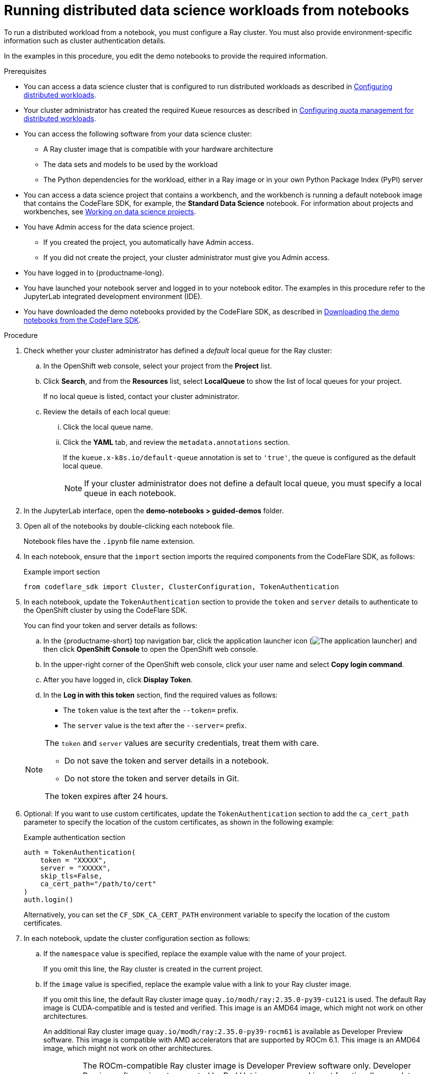 :_module-type: PROCEDURE

[id="running-distributed-data-science-workloads-from-notebooks_{context}"]
= Running distributed data science workloads from notebooks

[role='_abstract']
To run a distributed workload from a notebook, you must configure a Ray cluster.
You must also provide environment-specific information such as cluster authentication details.

In the examples in this procedure, you edit the demo notebooks to provide the required information.

.Prerequisites
ifndef::upstream[]
* You can access a data science cluster that is configured to run distributed workloads as described in link:{rhoaidocshome}{default-format-url}/working_with_distributed_workloads/configuring-distributed-workloads_distributed-workloads[Configuring distributed workloads].
endif::[]
ifdef::upstream[]
* You can access a data science cluster that is configured to run distributed workloads as described in link:{odhdocshome}/working-with-distributed-workloads/#configuring-distributed-workloads_distributed-workloads[Configuring distributed workloads].
endif::[]

ifndef::upstream[]
* Your cluster administrator has created the required Kueue resources as described in link:{rhoaidocshome}{default-format-url}/working_with_distributed_workloads/configuring-distributed-workloads_distributed-workloads#configuring-quota-management-for-distributed-workloads_distributed-workloads[Configuring quota management for distributed workloads].
endif::[]
ifdef::upstream[]
* Your cluster administrator has created the required Kueue resources as described in link:{odhdocshome}/working-with-distributed-workloads/#configuring-quota-management-for-distributed-workloads_distributed-workloads[Configuring quota management for distributed workloads].
endif::[]

* You can access the following software from your data science cluster:
** A Ray cluster image that is compatible with your hardware architecture
** The data sets and models to be used by the workload
** The Python dependencies for the workload, either in a Ray image or in your own Python Package Index (PyPI) server

ifndef::upstream[]
* You can access a data science project that contains a workbench, and the workbench is running a default notebook image that contains the CodeFlare SDK, for example, the *Standard Data Science* notebook. 
For information about projects and workbenches, see link:{rhoaidocshome}{default-format-url}/working_on_data_science_projects[Working on data science projects].
endif::[]
ifdef::upstream[]
* You can access a data science project that contains a workbench, and the workbench is running a default notebook image that contains the CodeFlare SDK, for example, the *Standard Data Science* notebook. 
For information about projects and workbenches, see link:{odhdocshome}/working-on-data-science-projects[Working on data science projects].
endif::[]

* You have Admin access for the data science project.
** If you created the project, you automatically have Admin access. 
** If you did not create the project, your cluster administrator must give you Admin access.

* You have logged in to {productname-long}.
* You have launched your notebook server and logged in to your notebook editor.
The examples in this procedure refer to the JupyterLab integrated development environment (IDE).

ifndef::upstream[]
* You have downloaded the demo notebooks provided by the CodeFlare SDK, as described in link:{rhoaidocshome}{default-format-url}/working_with_distributed_workloads/running-distributed-workloads_distributed-workloads#downloading-the-demo-notebooks-from-the-codeflare-sdk_distributed-workloads[Downloading the demo notebooks from the CodeFlare SDK].
endif::[]
ifdef::upstream[]
* You have downloaded the demo notebooks provided by the CodeFlare SDK, as described in link:{odhdocshome}/working_with_distributed_workloads/#downloading-the-demo-notebooks-from-the-codeflare-sdk_distributed-workloads[Downloading the demo notebooks from the CodeFlare SDK].
endif::[]


.Procedure
. Check whether your cluster administrator has defined a _default_ local queue for the Ray cluster:

.. In the OpenShift web console, select your project from the *Project* list.
.. Click *Search*, and from the *Resources* list, select *LocalQueue* to show the list of local queues for your project.
+
If no local queue is listed, contact your cluster administrator.
.. Review the details of each local queue: 
... Click the local queue name. 
... Click the *YAML* tab, and review the `metadata.annotations` section. 
+
If the `kueue.x-k8s.io/default-queue` annotation is set to `'true'`, the queue is configured as the default local queue. 
+
[NOTE]
====
If your cluster administrator does not define a default local queue, you must specify a local queue in each notebook.
====

. In the JupyterLab interface, open the *demo-notebooks > guided-demos* folder. 
. Open all of the notebooks by double-clicking each notebook file.
+
Notebook files have the `.ipynb` file name extension.
. In each notebook, ensure that the `import` section imports the required components from the CodeFlare SDK, as follows:
+
.Example import section
[source,bash]
----
from codeflare_sdk import Cluster, ClusterConfiguration, TokenAuthentication
----

. In each notebook, update the `TokenAuthentication` section to provide the `token` and `server` details to authenticate to the OpenShift cluster by using the CodeFlare SDK.
+
You can find your token and server details as follows:

.. In the {productname-short} top navigation bar, click the application launcher icon (image:images/osd-app-launcher.png[The application launcher]) and then click *OpenShift Console* to open the OpenShift web console.
.. In the upper-right corner of the OpenShift web console, click your user name and select *Copy login command*. 
.. After you have logged in, click *Display Token*.
.. In the *Log in with this token* section, find the required values as follows:
* The `token` value is the text after the `--token=` prefix.
* The `server` value is the text after the `--server=` prefix.

+
[NOTE]
====
The `token` and `server` values are security credentials, treat them with care.

* Do not save the token and server details in a notebook. 
* Do not store the token and server details in Git.

The token expires after 24 hours.
====

. Optional: If you want to use custom certificates, update the `TokenAuthentication` section to add the `ca_cert_path` parameter to specify the location of the custom certificates, as shown in the following example:
+
.Example authentication section
[source,bash]
----
auth = TokenAuthentication(
    token = "XXXXX",
    server = "XXXXX",
    skip_tls=False,
    ca_cert_path="/path/to/cert"
)
auth.login()
----
+
Alternatively, you can set the `CF_SDK_CA_CERT_PATH` environment variable to specify the location of the custom certificates.

. In each notebook, update the cluster configuration section as follows:

.. If the `namespace` value is specified, replace the example value with the name of your project.
+
If you omit this line, the Ray cluster is created in the current project. 

.. If the `image` value is specified, replace the example value with a link to your Ray cluster image.
+
If you omit this line, the default Ray cluster image `quay.io/modh/ray:2.35.0-py39-cu121` is used.
The default Ray image is CUDA-compatible and is tested and verified.
This image is an AMD64 image, which might not work on other architectures. 
+
An additional Ray cluster image `quay.io/modh/ray:2.35.0-py39-rocm61` is available as Developer Preview software.
This image is compatible with AMD accelerators that are supported by ROCm 6.1. 
This image is an AMD64 image, which might not work on other architectures.
+
[IMPORTANT]
====
The ROCm-compatible Ray cluster image is Developer Preview software only. 
Developer Preview software is not supported by Red{nbsp}Hat in any way and is not functionally complete or production-ready. 
Do not use Developer Preview software for production or business-critical workloads. 
Developer Preview software provides early access to upcoming product software in advance of its possible inclusion in a Red{nbsp}Hat product offering. 
Customers can use this software to test functionality and provide feedback during the development process. 
This software might not have any documentation, is subject to change or removal at any time, and has received limited testing. 
Red{nbsp}Hat might provide ways to submit feedback on Developer Preview software without an associated SLA.

For more information about the support scope of Red{nbsp}Hat Developer Preview software, see link:https://access.redhat.com/support/offerings/devpreview/[Developer Preview Support Scope].
====

.. If your cluster administrator has not configured a default local queue, specify the local queue for the Ray cluster, as shown in the following example:
+
.Example local queue assignment
[source,bash,subs="+quotes"]
----
local_queue="_your_local_queue_name_"
----

.. Optional: Assign a dictionary of `labels` parameters to the Ray cluster for identification and management purposes, as shown in the following example:
+
.Example labels assignment
[source,bash,subs="+quotes"]
----
labels = {"exampleLabel1": "exampleLabel1Value", "exampleLabel2": "exampleLabel2Value"}
----

. In the `2_basic_interactive.ipynb` notebook, ensure that the following Ray cluster authentication code is included after the Ray cluster creation section.
+
.Ray cluster authentication code
[source,bash,subs="+quotes"]
----
from codeflare_sdk import generate_cert
generate_cert.generate_tls_cert(cluster.config.name, cluster.config.namespace)
generate_cert.export_env(cluster.config.name, cluster.config.namespace)
----
+
[NOTE]
====
Mutual Transport Layer Security (mTLS) is enabled by default in the CodeFlare component in {productname-short}.
You must include the Ray cluster authentication code to enable the Ray client that runs within a notebook to connect to a secure Ray cluster that has mTLS enabled.
====

. Run the notebooks in the order indicated by the file-name prefix (`0_`, `1_`, and so on).

ifndef::upstream[]
.. In each notebook, run each cell in turn, and review the cell output.
.. If an error is shown, review the output to find information about the problem and the required corrective action. 
For example, replace any deprecated parameters as instructed.
See also link:{rhoaidocshome}{default-format-url}/working_with_distributed_workloads/troubleshooting-common-problems-with-distributed-workloads-for-users_distributed-workloads[Troubleshooting common problems with distributed workloads for users].
endif::[]
ifdef::upstream[]
.. In each notebook, run each cell in turn, and review the cell output.
..If an error is shown, review the output to find information about the problem and the required corrective action. 
For example, replace any deprecated parameters as instructed.
See also link:{odhdocshome}/working_with_distributed_workloads/#troubleshooting-common-problems-with-distributed-workloads-for-users_distributed-workloads[Troubleshooting common problems with distributed workloads for users].
endif::[]

.Verification
. The notebooks run to completion without errors. 
. In the notebooks, the output from the `cluster.status()` function or `cluster.details()` function indicates that the Ray cluster is `Active`.

////
[role='_additional-resources']
.Additional resources
<Do we want to link to additional resources?>


* link:https://url[link text]
////
